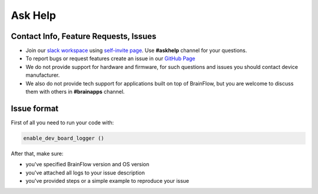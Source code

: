 Ask Help
===========

Contact Info, Feature Requests, Issues
-------------------------------------------

- Join our `slack workspace <https://openbraintalk.slack.com/>`_ using `self\-invite page <https://c6ber255cc.execute-api.eu-west-1.amazonaws.com/Express/>`_. Use **\#askhelp** channel for your questions.
- To report bugs or request features create an issue in our `GitHub Page <https://github.com/brainflow-dev/brainflow>`_
- We do not provide support for hardware and firmware, for such questions and issues you should contact device manufacturer.
- We also do not provide tech support for applications built on top of BrainFlow, but you are welcome to discuss them with others in **\#brainapps** channel.

Issue format
--------------

First of all you need to run your code with:

.. code-block:: python

   enable_dev_board_logger ()
   

After that, make sure:

- you've specified BrainFlow version and OS version
- you've attached all logs to your issue description
- you've provided steps or a simple example to reproduce your issue
